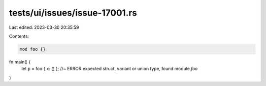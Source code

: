 tests/ui/issues/issue-17001.rs
==============================

Last edited: 2023-03-30 20:35:59

Contents:

.. code-block:: rs

    mod foo {}

fn main() {
    let p = foo { x: () }; //~ ERROR expected struct, variant or union type, found module `foo`
}


